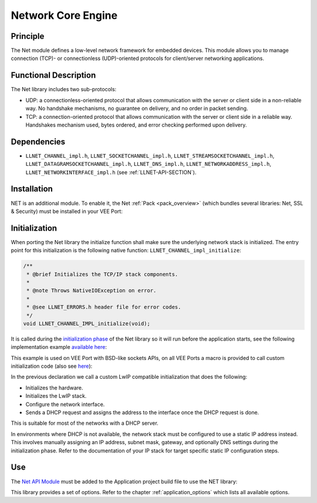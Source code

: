 .. _network_core:

===================
Network Core Engine
===================


Principle
=========

The Net module defines a low-level network framework for embedded
devices. This module allows you to manage connection (TCP)- or
connectionless (UDP)-oriented protocols for client/server networking
applications.


Functional Description
======================

The Net library includes two sub-protocols:

-  UDP: a connectionless-oriented protocol that allows communication
   with the server or client side in a non-reliable way. No handshake
   mechanisms, no guarantee on delivery, and no order in packet sending.

-  TCP: a connection-oriented protocol that allows communication with
   the server or client side in a reliable way. Handshakes mechanism
   used, bytes ordered, and error checking performed upon delivery.


Dependencies
============

-  ``LLNET_CHANNEL_impl.h``, ``LLNET_SOCKETCHANNEL_impl.h``,
   ``LLNET_STREAMSOCKETCHANNEL_impl.h``,
   ``LLNET_DATAGRAMSOCKETCHANNEL_impl.h``, ``LLNET_DNS_impl.h``,
   ``LLNET_NETWORKADDRESS_impl.h``, ``LLNET_NETWORKINTERFACE_impl.h``
   (see :ref:`LLNET-API-SECTION`).


.. _network_core_installation:

Installation
============

NET is an additional module. 
To enable it, the Net :ref:`Pack <pack_overview>` (which bundles several libraries: Net, SSL & Security) must be installed in your VEE Port:

.. tabs::

   .. tab:: SDK 6 (build.gradle.kts)

      .. code-block:: kotlin

         microejPack("com.microej.pack.net:net-pack:11.0.2")

   .. tab:: SDK 5 (module.ivy)

      .. code-block:: xml

         <dependency org="com.microej.pack.net" name="net-pack" rev="11.0.2"/>


      Then, using the VEE Port Editor (see :ref:`platform_module_configuration`), enable the Net library (API, Impl & Mock):

      .. figure:: images/net-ssl_modules.*
         :alt: Net Pack Modules

         Net Pack Modules

Initialization
==============

When porting the Net library the initialize function shall make sure the underlying network stack is initialized.
The entry point for this initialization is the following native function: ``LLNET_CHANNEL_impl_initialize``:

.. code-block::

   /**
    * @brief Initializes the TCP/IP stack components.
    *
    * @note Throws NativeIOException on error.
    *
    * @see LLNET_ERRORS.h header file for error codes.
    */
   void LLNET_CHANNEL_IMPL_initialize(void);

It is called during the `initialization phase <https://docs.microej.com/en/latest/ApplicationDeveloperGuide/bon.html#runtime-phases>`_ of the Net library so it will run before the application starts, see the following implementation example `available here <https://github.com/MicroEJ/nxp-vee-imxrt1170-evk/blob/0bc78b3864da4d51c1a0b638f060cafe319d5779/bsp/vee/port/net/src/lwip_util.c>`_:

.. rli:: https://raw.githubusercontent.com/MicroEJ/nxp-vee-imxrt1170-evk/0bc78b3864da4d51c1a0b638f060cafe319d5779/bsp/vee/port/net/src/lwip_util.c
   :language: c
   :lines: 411-450
   :linenos:
   :lineno-start: 411

This example is used on VEE Port with BSD-like sockets APIs, on all VEE Ports a macro is provided to call custom initialization code (also see `here <https://github.com/MicroEJ/nxp-vee-imxrt1170-evk/blob/0bc78b3864da4d51c1a0b638f060cafe319d5779/bsp/vee/port/net/inc/LLNET_configuration.h>`_):

.. rli:: https://raw.githubusercontent.com/MicroEJ/nxp-vee-imxrt1170-evk/0bc78b3864da4d51c1a0b638f060cafe319d5779/bsp/vee/port/net/inc/LLNET_configuration.h
   :language: c
   :lines: 92-108
   :linenos:
   :lineno-start: 92

In the previous declaration we call a custom LwIP compatible initialization that does the following:

- Initializes the hardware.
- Initializes the LwIP stack.
- Configure the network interface.
- Sends a DHCP request and assigns the address to the interface once the DHCP request is done.

This is suitable for most of the networks with a DHCP server.

In environments where DHCP is not available, the network stack must be configured to use a static IP address instead.
This involves manually assigning an IP address, subnet mask, gateway, and optionally DNS settings during the initialization phase.
Refer to the documentation of your IP stack for target specific static IP configuration steps.

.. Also provide example here?

Use
===

The `Net API Module`_ must be added to the Application project build file to use the NET library:

.. tabs::

   .. tab:: SDK 6 (build.gradle.kts)

      .. code-block:: kotlin

         implementation("ej.api:net:1.1.4")

   .. tab:: SDK 5 (module.ivy)

      .. code-block:: xml

         <dependency org="ej.api" name="net" rev="1.1.4"/>

This library provides a set of options. Refer to the chapter
:ref:`application_options` which lists all available options.

.. _Net API Module: https://repository.microej.com/modules/ej/api/net/

..
   | Copyright 2008-2025, MicroEJ Corp. Content in this space is free 
   for read and redistribute. Except if otherwise stated, modification 
   is subject to MicroEJ Corp prior approval.
   | MicroEJ is a trademark of MicroEJ Corp. All other trademarks and 
   copyrights are the property of their respective owners.
